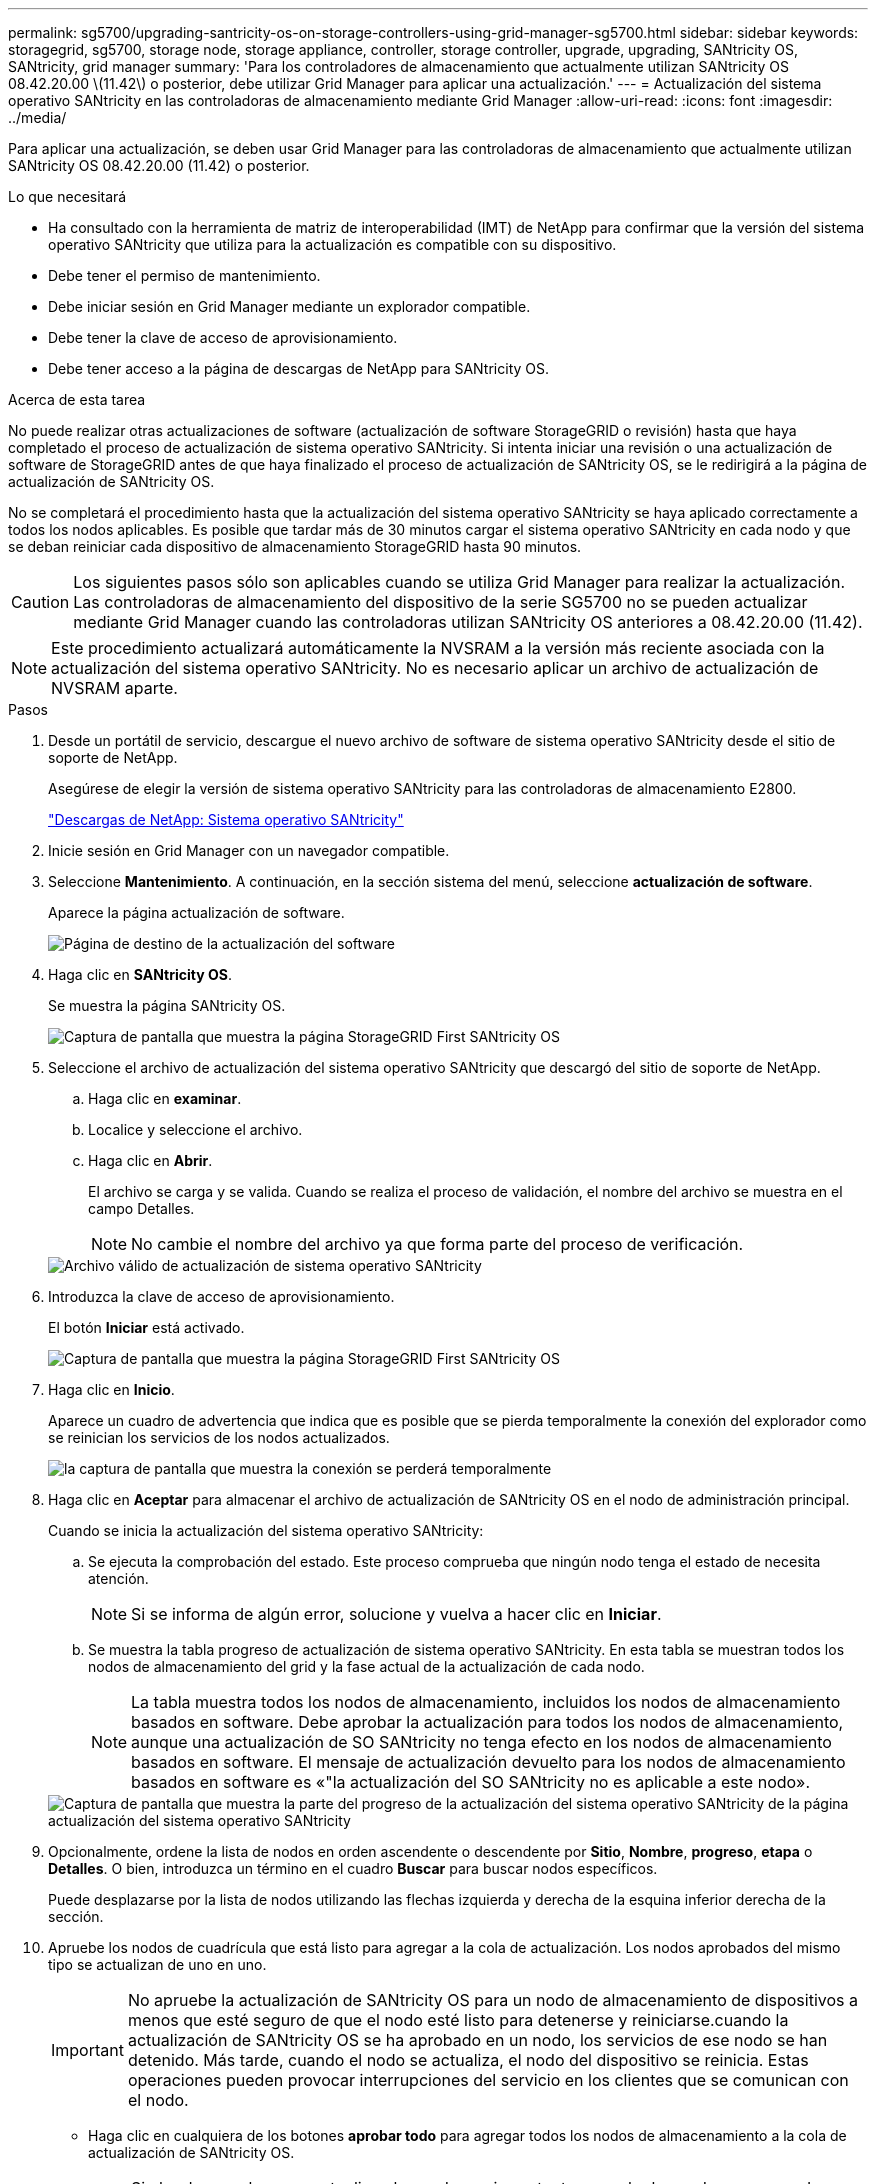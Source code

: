 ---
permalink: sg5700/upgrading-santricity-os-on-storage-controllers-using-grid-manager-sg5700.html 
sidebar: sidebar 
keywords: storagegrid, sg5700, storage node, storage appliance, controller, storage controller, upgrade, upgrading, SANtricity OS, SANtricity, grid manager 
summary: 'Para los controladores de almacenamiento que actualmente utilizan SANtricity OS 08.42.20.00 \(11.42\) o posterior, debe utilizar Grid Manager para aplicar una actualización.' 
---
= Actualización del sistema operativo SANtricity en las controladoras de almacenamiento mediante Grid Manager
:allow-uri-read: 
:icons: font
:imagesdir: ../media/


[role="lead"]
Para aplicar una actualización, se deben usar Grid Manager para las controladoras de almacenamiento que actualmente utilizan SANtricity OS 08.42.20.00 (11.42) o posterior.

.Lo que necesitará
* Ha consultado con la herramienta de matriz de interoperabilidad (IMT) de NetApp para confirmar que la versión del sistema operativo SANtricity que utiliza para la actualización es compatible con su dispositivo.
* Debe tener el permiso de mantenimiento.
* Debe iniciar sesión en Grid Manager mediante un explorador compatible.
* Debe tener la clave de acceso de aprovisionamiento.
* Debe tener acceso a la página de descargas de NetApp para SANtricity OS.


.Acerca de esta tarea
No puede realizar otras actualizaciones de software (actualización de software StorageGRID o revisión) hasta que haya completado el proceso de actualización de sistema operativo SANtricity. Si intenta iniciar una revisión o una actualización de software de StorageGRID antes de que haya finalizado el proceso de actualización de SANtricity OS, se le redirigirá a la página de actualización de SANtricity OS.

No se completará el procedimiento hasta que la actualización del sistema operativo SANtricity se haya aplicado correctamente a todos los nodos aplicables. Es posible que tardar más de 30 minutos cargar el sistema operativo SANtricity en cada nodo y que se deban reiniciar cada dispositivo de almacenamiento StorageGRID hasta 90 minutos.


CAUTION: Los siguientes pasos sólo son aplicables cuando se utiliza Grid Manager para realizar la actualización. Las controladoras de almacenamiento del dispositivo de la serie SG5700 no se pueden actualizar mediante Grid Manager cuando las controladoras utilizan SANtricity OS anteriores a 08.42.20.00 (11.42).


NOTE: Este procedimiento actualizará automáticamente la NVSRAM a la versión más reciente asociada con la actualización del sistema operativo SANtricity. No es necesario aplicar un archivo de actualización de NVSRAM aparte.

.Pasos
. Desde un portátil de servicio, descargue el nuevo archivo de software de sistema operativo SANtricity desde el sitio de soporte de NetApp.
+
Asegúrese de elegir la versión de sistema operativo SANtricity para las controladoras de almacenamiento E2800.

+
https://mysupport.netapp.com/site/products/all/details/eseries-santricityos/downloads-tab["Descargas de NetApp: Sistema operativo SANtricity"^]

. Inicie sesión en Grid Manager con un navegador compatible.
. Seleccione *Mantenimiento*. A continuación, en la sección sistema del menú, seleccione *actualización de software*.
+
Aparece la página actualización de software.

+
image::../media/software_update_landing.png[Página de destino de la actualización del software]

. Haga clic en *SANtricity OS*.
+
Se muestra la página SANtricity OS.

+
image::../media/santricity_os_upgrade_first.png[Captura de pantalla que muestra la página StorageGRID First SANtricity OS]

. Seleccione el archivo de actualización del sistema operativo SANtricity que descargó del sitio de soporte de NetApp.
+
.. Haga clic en *examinar*.
.. Localice y seleccione el archivo.
.. Haga clic en *Abrir*.
+
El archivo se carga y se valida. Cuando se realiza el proceso de validación, el nombre del archivo se muestra en el campo Detalles.

+

NOTE: No cambie el nombre del archivo ya que forma parte del proceso de verificación.

+
image::../media/santricity_upgrade_os_file_validated.png[Archivo válido de actualización de sistema operativo SANtricity]



. Introduzca la clave de acceso de aprovisionamiento.
+
El botón *Iniciar* está activado.

+
image::../media/santricity_start_button.png[Captura de pantalla que muestra la página StorageGRID First SANtricity OS]

. Haga clic en *Inicio*.
+
Aparece un cuadro de advertencia que indica que es posible que se pierda temporalmente la conexión del explorador como se reinician los servicios de los nodos actualizados.

+
image::../media/santricity_upgrade_warning.png[la captura de pantalla que muestra la conexión se perderá temporalmente]

. Haga clic en *Aceptar* para almacenar el archivo de actualización de SANtricity OS en el nodo de administración principal.
+
Cuando se inicia la actualización del sistema operativo SANtricity:

+
.. Se ejecuta la comprobación del estado. Este proceso comprueba que ningún nodo tenga el estado de necesita atención.
+

NOTE: Si se informa de algún error, solucione y vuelva a hacer clic en *Iniciar*.

.. Se muestra la tabla progreso de actualización de sistema operativo SANtricity. En esta tabla se muestran todos los nodos de almacenamiento del grid y la fase actual de la actualización de cada nodo.
+

NOTE: La tabla muestra todos los nodos de almacenamiento, incluidos los nodos de almacenamiento basados en software. Debe aprobar la actualización para todos los nodos de almacenamiento, aunque una actualización de SO SANtricity no tenga efecto en los nodos de almacenamiento basados en software. El mensaje de actualización devuelto para los nodos de almacenamiento basados en software es «"la actualización del SO SANtricity no es aplicable a este nodo».

+
image::../media/santricity_upgrade_progress_table.png[Captura de pantalla que muestra la parte del progreso de la actualización del sistema operativo SANtricity de la página actualización del sistema operativo SANtricity]



. Opcionalmente, ordene la lista de nodos en orden ascendente o descendente por *Sitio*, *Nombre*, *progreso*, *etapa* o *Detalles*. O bien, introduzca un término en el cuadro *Buscar* para buscar nodos específicos.
+
Puede desplazarse por la lista de nodos utilizando las flechas izquierda y derecha de la esquina inferior derecha de la sección.

. Apruebe los nodos de cuadrícula que está listo para agregar a la cola de actualización. Los nodos aprobados del mismo tipo se actualizan de uno en uno.
+

IMPORTANT: No apruebe la actualización de SANtricity OS para un nodo de almacenamiento de dispositivos a menos que esté seguro de que el nodo esté listo para detenerse y reiniciarse.cuando la actualización de SANtricity OS se ha aprobado en un nodo, los servicios de ese nodo se han detenido. Más tarde, cuando el nodo se actualiza, el nodo del dispositivo se reinicia. Estas operaciones pueden provocar interrupciones del servicio en los clientes que se comunican con el nodo.

+
** Haga clic en cualquiera de los botones *aprobar todo* para agregar todos los nodos de almacenamiento a la cola de actualización de SANtricity OS.
+

NOTE: Si el orden en el que se actualizan los nodos es importante, apruebe los nodos o grupos de nodos de uno en uno y espere a que la actualización se complete en cada nodo antes de aprobar los siguientes nodos.

** Haga clic en uno o más botones *aprobar* para agregar uno o más nodos a la cola de actualización de SANtricity OS.
+

NOTE: Puede retrasar la aplicación de una actualización de SANtricity OS a un nodo, pero el proceso de actualización de SANtricity OS no se completará hasta que apruebe la actualización de SANtricity OS en todos los nodos de almacenamiento enumerados.

+
Después de hacer clic en *aprobar*, el proceso de actualización determina si se puede actualizar el nodo. Si se puede actualizar un nodo, se agrega a la cola de actualización. +

+
En algunos nodos, el archivo de actualización seleccionado no se aplica de forma intencional, y se puede completar el proceso de actualización sin actualizar estos nodos específicos. Para los nodos que no se actualizan intencionalmente, el proceso mostrará la fase de completado con uno de los siguientes mensajes en la columna Details:

+
*** El nodo de almacenamiento ya se actualizó.
*** La actualización de SANtricity OS no es aplicable a este nodo.
*** El archivo del sistema operativo SANtricity no es compatible con este nodo.




+
El mensaje «'la actualización del sistema operativo SANtricity no es aplicable a este nodo» indica que el nodo no tiene una controladora de almacenamiento que pueda gestionar el sistema StorageGRID. Este mensaje aparecerá para nodos de almacenamiento que no sean del dispositivo. Puede completar el proceso de actualización de SANtricity OS sin actualizar el nodo y mostrar este mensaje. + el mensaje "'el archivo de SANtricity OS no es compatible con este nodo'" indica que el nodo requiere un archivo de SANtricity OS diferente al que intenta instalar el proceso. Después de completar la actualización actual del sistema operativo SANtricity, descargue el sistema operativo SANtricity adecuado para el nodo y repita el proceso de actualización.

. Si necesita eliminar un nodo o todos los nodos de la cola de actualización de SANtricity OS, haga clic en *Quitar* o en *Quitar todo*.
+
Como se muestra en el ejemplo, cuando el escenario progresa más allá de la cola, el botón *Quitar* está oculto y ya no puede quitar el nodo del proceso de actualización de SANtricity OS.

+
image::../media/approve_all_progresstable.png[Botón Quitar de la actualización SANtricity]

. Espere mientras la actualización del SO SANtricity se aplica a cada nodo de grid aprobado.
+

IMPORTANT: Si algún nodo muestra una etapa de error mientras se aplica la actualización del sistema operativo SANtricity, se produjo un error en la actualización para ese nodo. Es posible que el dispositivo deba colocarse en modo de mantenimiento para recuperarse del error. Póngase en contacto con el soporte técnico antes de continuar.

+
Si el firmware del nodo es demasiado antiguo para actualizarse con Grid Manager, el nodo muestra una etapa de error con los detalles: "'debe utilizar el modo de mantenimiento para actualizar SANtricity OS en este nodo. Consulte las instrucciones de instalación y mantenimiento del aparato. Tras la actualización, puede utilizar esta utilidad para futuras actualizaciones». Para resolver el error, haga lo siguiente:

+
.. Utilice el modo de mantenimiento para actualizar SANtricity OS en el nodo que muestre una etapa de error.
.. Utilice Grid Manager para reiniciar y completar la actualización del sistema operativo SANtricity.
+
Una vez completada la actualización de SANtricity OS en todos los nodos aprobados, la tabla de progreso de la actualización de SANtricity OS se cierra y un banner verde muestra la fecha y la hora en que se completó la actualización de SANtricity OS.

+
image::../media/santricity_upgrade_finish_banner.png[Captura de pantalla de la página de actualización de SANtricity OS una vez completada la actualización]



. Repita este procedimiento de actualización para todos los nodos con una etapa de finalización que requieran un archivo de actualización de sistema operativo SANtricity diferente.
+

NOTE: Para cualquier nodo con el estado necesita atención, utilice el modo de mantenimiento para realizar la actualización.



.Información relacionada
link:upgrading-santricity-os-on-e2800-controller-using-maintenance-mode.html["Actualizar el sistema operativo SANtricity en la controladora E2800 con el modo de mantenimiento"]
